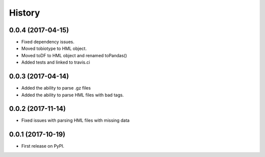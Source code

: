 =======
History
=======

0.0.4 (2017-04-15)
------------------

* Fixed dependency issues.
* Moved tobiotype to HML object.
* Moved toDF to HML object and renamed toPandas()
* Added tests and linked to travis.ci

0.0.3 (2017-04-14)
------------------

* Added the ability to parse .gz files
* Added the ability to parse HML files with bad tags.


0.0.2 (2017-11-14)
------------------

* Fixed issues with parsing HML files with missing data


0.0.1 (2017-10-19)
------------------

* First release on PyPI.
